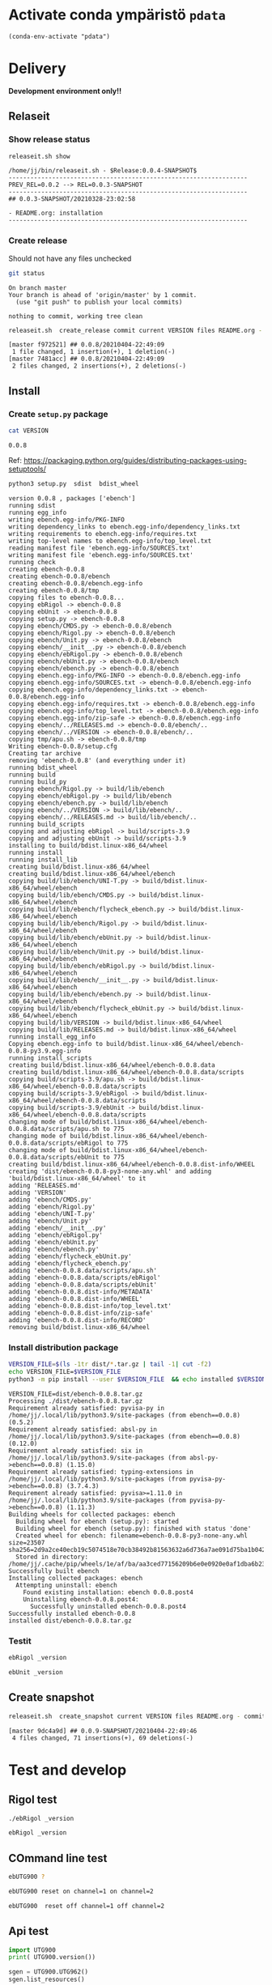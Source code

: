 
* Activate conda ympäristö =pdata=

#+BEGIN_SRC elisp
(conda-env-activate "pdata")
#+END_SRC

#+RESULTS:
: Switched to conda environment: pdata




* Delivery                                                 

*Development environment only!!*

** Relaseit

*** Show release status

 #+BEGIN_SRC sh :eval no-export :results output
 releaseit.sh show
 #+END_SRC

 #+RESULTS:
 : /home/jj/bin/releaseit.sh - $Release:0.0.4-SNAPSHOT$
 : ------------------------------------------------------------------
 : PREV_REL=0.0.2 --> REL=0.0.3-SNAPSHOT
 : ------------------------------------------------------------------
 : ## 0.0.3-SNAPSHOT/20210328-23:02:58
 : 
 : - README.org: installation
 : ------------------------------------------------------------------


*** Create release 

 Should not have any files unchecked

 #+BEGIN_SRC sh :eval no-export :results output
 git status
 #+END_SRC

 #+RESULTS:
 : On branch master
 : Your branch is ahead of 'origin/master' by 1 commit.
 :   (use "git push" to publish your local commits)
 : 
 : nothing to commit, working tree clean


 #+BEGIN_SRC sh :eval no-export :results output
 releaseit.sh  create_release commit current VERSION files README.org -  commit tag 2>&1 || true
 #+END_SRC

 #+RESULTS:
 : [master f972521] ## 0.0.8/20210404-22:49:09
 :  1 file changed, 1 insertion(+), 1 deletion(-)
 : [master 7481acc] ## 0.0.8/20210404-22:49:09
 :  2 files changed, 2 insertions(+), 2 deletions(-)



** Install

*** Create =setup.py= package

 #+BEGIN_SRC bash :eval no-export :results output
 cat VERSION
 #+END_SRC

 #+RESULTS:
 : 0.0.8


 Ref: https://packaging.python.org/guides/distributing-packages-using-setuptools/

 #+BEGIN_SRC bash :eval no-export :results output :exports code
 python3 setup.py  sdist  bdist_wheel
 #+END_SRC

 #+RESULTS:
 #+begin_example
 version 0.0.8 , packages ['ebench']
 running sdist
 running egg_info
 writing ebench.egg-info/PKG-INFO
 writing dependency_links to ebench.egg-info/dependency_links.txt
 writing requirements to ebench.egg-info/requires.txt
 writing top-level names to ebench.egg-info/top_level.txt
 reading manifest file 'ebench.egg-info/SOURCES.txt'
 writing manifest file 'ebench.egg-info/SOURCES.txt'
 running check
 creating ebench-0.0.8
 creating ebench-0.0.8/ebench
 creating ebench-0.0.8/ebench.egg-info
 creating ebench-0.0.8/tmp
 copying files to ebench-0.0.8...
 copying ebRigol -> ebench-0.0.8
 copying ebUnit -> ebench-0.0.8
 copying setup.py -> ebench-0.0.8
 copying ebench/CMDS.py -> ebench-0.0.8/ebench
 copying ebench/Rigol.py -> ebench-0.0.8/ebench
 copying ebench/Unit.py -> ebench-0.0.8/ebench
 copying ebench/__init__.py -> ebench-0.0.8/ebench
 copying ebench/ebRigol.py -> ebench-0.0.8/ebench
 copying ebench/ebUnit.py -> ebench-0.0.8/ebench
 copying ebench/ebench.py -> ebench-0.0.8/ebench
 copying ebench.egg-info/PKG-INFO -> ebench-0.0.8/ebench.egg-info
 copying ebench.egg-info/SOURCES.txt -> ebench-0.0.8/ebench.egg-info
 copying ebench.egg-info/dependency_links.txt -> ebench-0.0.8/ebench.egg-info
 copying ebench.egg-info/requires.txt -> ebench-0.0.8/ebench.egg-info
 copying ebench.egg-info/top_level.txt -> ebench-0.0.8/ebench.egg-info
 copying ebench.egg-info/zip-safe -> ebench-0.0.8/ebench.egg-info
 copying ebench/../RELEASES.md -> ebench-0.0.8/ebench/..
 copying ebench/../VERSION -> ebench-0.0.8/ebench/..
 copying tmp/apu.sh -> ebench-0.0.8/tmp
 Writing ebench-0.0.8/setup.cfg
 Creating tar archive
 removing 'ebench-0.0.8' (and everything under it)
 running bdist_wheel
 running build
 running build_py
 copying ebench/Rigol.py -> build/lib/ebench
 copying ebench/ebRigol.py -> build/lib/ebench
 copying ebench/ebench.py -> build/lib/ebench
 copying ebench/../VERSION -> build/lib/ebench/..
 copying ebench/../RELEASES.md -> build/lib/ebench/..
 running build_scripts
 copying and adjusting ebRigol -> build/scripts-3.9
 copying and adjusting ebUnit -> build/scripts-3.9
 installing to build/bdist.linux-x86_64/wheel
 running install
 running install_lib
 creating build/bdist.linux-x86_64/wheel
 creating build/bdist.linux-x86_64/wheel/ebench
 copying build/lib/ebench/UNI-T.py -> build/bdist.linux-x86_64/wheel/ebench
 copying build/lib/ebench/CMDS.py -> build/bdist.linux-x86_64/wheel/ebench
 copying build/lib/ebench/flycheck_ebench.py -> build/bdist.linux-x86_64/wheel/ebench
 copying build/lib/ebench/Rigol.py -> build/bdist.linux-x86_64/wheel/ebench
 copying build/lib/ebench/ebUnit.py -> build/bdist.linux-x86_64/wheel/ebench
 copying build/lib/ebench/Unit.py -> build/bdist.linux-x86_64/wheel/ebench
 copying build/lib/ebench/ebRigol.py -> build/bdist.linux-x86_64/wheel/ebench
 copying build/lib/ebench/__init__.py -> build/bdist.linux-x86_64/wheel/ebench
 copying build/lib/ebench/ebench.py -> build/bdist.linux-x86_64/wheel/ebench
 copying build/lib/ebench/flycheck_ebUnit.py -> build/bdist.linux-x86_64/wheel/ebench
 copying build/lib/VERSION -> build/bdist.linux-x86_64/wheel
 copying build/lib/RELEASES.md -> build/bdist.linux-x86_64/wheel
 running install_egg_info
 Copying ebench.egg-info to build/bdist.linux-x86_64/wheel/ebench-0.0.8-py3.9.egg-info
 running install_scripts
 creating build/bdist.linux-x86_64/wheel/ebench-0.0.8.data
 creating build/bdist.linux-x86_64/wheel/ebench-0.0.8.data/scripts
 copying build/scripts-3.9/apu.sh -> build/bdist.linux-x86_64/wheel/ebench-0.0.8.data/scripts
 copying build/scripts-3.9/ebRigol -> build/bdist.linux-x86_64/wheel/ebench-0.0.8.data/scripts
 copying build/scripts-3.9/ebUnit -> build/bdist.linux-x86_64/wheel/ebench-0.0.8.data/scripts
 changing mode of build/bdist.linux-x86_64/wheel/ebench-0.0.8.data/scripts/apu.sh to 775
 changing mode of build/bdist.linux-x86_64/wheel/ebench-0.0.8.data/scripts/ebRigol to 775
 changing mode of build/bdist.linux-x86_64/wheel/ebench-0.0.8.data/scripts/ebUnit to 775
 creating build/bdist.linux-x86_64/wheel/ebench-0.0.8.dist-info/WHEEL
 creating 'dist/ebench-0.0.8-py3-none-any.whl' and adding 'build/bdist.linux-x86_64/wheel' to it
 adding 'RELEASES.md'
 adding 'VERSION'
 adding 'ebench/CMDS.py'
 adding 'ebench/Rigol.py'
 adding 'ebench/UNI-T.py'
 adding 'ebench/Unit.py'
 adding 'ebench/__init__.py'
 adding 'ebench/ebRigol.py'
 adding 'ebench/ebUnit.py'
 adding 'ebench/ebench.py'
 adding 'ebench/flycheck_ebUnit.py'
 adding 'ebench/flycheck_ebench.py'
 adding 'ebench-0.0.8.data/scripts/apu.sh'
 adding 'ebench-0.0.8.data/scripts/ebRigol'
 adding 'ebench-0.0.8.data/scripts/ebUnit'
 adding 'ebench-0.0.8.dist-info/METADATA'
 adding 'ebench-0.0.8.dist-info/WHEEL'
 adding 'ebench-0.0.8.dist-info/top_level.txt'
 adding 'ebench-0.0.8.dist-info/zip-safe'
 adding 'ebench-0.0.8.dist-info/RECORD'
 removing build/bdist.linux-x86_64/wheel
 #+end_example


*** Install distribution package

 #+BEGIN_SRC bash :eval no-export :results output
 VERSION_FILE=$(ls -1tr dist/*.tar.gz | tail -1| cut -f2)
 echo VERSION_FILE=$VERSION_FILE
 python3 -m pip install --user $VERSION_FILE  && echo installed $VERSION_FILE
 #+END_SRC

 #+RESULTS:
 #+begin_example
 VERSION_FILE=dist/ebench-0.0.8.tar.gz
 Processing ./dist/ebench-0.0.8.tar.gz
 Requirement already satisfied: pyvisa-py in /home/jj/.local/lib/python3.9/site-packages (from ebench==0.0.8) (0.5.2)
 Requirement already satisfied: absl-py in /home/jj/.local/lib/python3.9/site-packages (from ebench==0.0.8) (0.12.0)
 Requirement already satisfied: six in /home/jj/.local/lib/python3.9/site-packages (from absl-py->ebench==0.0.8) (1.15.0)
 Requirement already satisfied: typing-extensions in /home/jj/.local/lib/python3.9/site-packages (from pyvisa-py->ebench==0.0.8) (3.7.4.3)
 Requirement already satisfied: pyvisa>=1.11.0 in /home/jj/.local/lib/python3.9/site-packages (from pyvisa-py->ebench==0.0.8) (1.11.3)
 Building wheels for collected packages: ebench
   Building wheel for ebench (setup.py): started
   Building wheel for ebench (setup.py): finished with status 'done'
   Created wheel for ebench: filename=ebench-0.0.8-py3-none-any.whl size=23507 sha256=2d9a2ce40ecb19c5074518e70cb38492b81563632a6d736a7ae091d75ba1b042
   Stored in directory: /home/jj/.cache/pip/wheels/1e/af/ba/aa3ced77156209b6e0e0920e0af1dba6b234db185b24eb5c51
 Successfully built ebench
 Installing collected packages: ebench
   Attempting uninstall: ebench
     Found existing installation: ebench 0.0.8.post4
     Uninstalling ebench-0.0.8.post4:
       Successfully uninstalled ebench-0.0.8.post4
 Successfully installed ebench-0.0.8
 installed dist/ebench-0.0.8.tar.gz
 #+end_example


*** Testit

#+BEGIN_SRC bash :eval no-export :results output
ebRigol _version
#+END_SRC

#+RESULTS:
: ebRigol - 0.0.8
: '0.0.8'

#+BEGIN_SRC bash :eval no-export :results output
ebUnit _version
#+END_SRC

#+RESULTS:
: ebUnit - 0.0.8
: '0.0.8'


** Create snapshot

 #+BEGIN_SRC sh :eval no-export :results output
 releaseit.sh  create_snapshot current VERSION files README.org - commit || true
 #+END_SRC

 #+RESULTS:
 : [master 9dc4a9d] ## 0.0.9-SNAPSHOT/20210404-22:49:46
 :  4 files changed, 71 insertions(+), 69 deletions(-)




* Test and develop

** Rigol test

#+BEGIN_SRC bash :eval no-export :results output
./ebRigol _version
#+END_SRC

#+RESULTS:
: 0.0.8-rev2

#+BEGIN_SRC bash :eval no-export :results output
ebRigol _version
#+END_SRC

#+RESULTS:


** COmmand line test

#+BEGIN_SRC bash :eval no-export :results output
ebUTG900 ?
#+END_SRC

#+RESULTS:
#+begin_example
ebUTG900 - 0.0.6-SNAPSHOT: Tool to control UNIT-T UTG900 Waveform generator

Usage: ebUTG900 [options] [commands and parameters] 

Commands:
           sine  : Generate sine -wave on channel 1|2
         square  : Generate square -wave on channel 1|2
          pulse  : Generate pulse -wave on channel 1|2
            arb  : Upload wave file and use it to generate wave on channel 1|2
             on  : Switch on channel 1|2
            off  : Switch off channel 1|2
          reset  : Send reset to UTG900 signal generator
----------   Record   ----------
              !  : Start recording
              .  : Stop recording
         screen  : Take screenshot
 list_resources  : List pyvisa resources (=pyvisa list_resources() wrapper)'
----------    Misc    ----------
        version  : Output version number
----------    Help    ----------
              q  : Exit
              ?  : List commands
             ??  : List command parameters

More help:
  ebUTG900 --help                          : to list options
  ebUTG900 ? command=<command>             : to get help on command <command> parameters

Examples:
  ebUTG900 ? command=sine                  : help on sine command parameters
  ebUTG900 list_resources                  : Identify --addr option parameter
  ebUTG900 --addr 'USB0::1::2::3::0::INSTR': Run interactively on device found in --addr 'USB0::1::2::3::0::INSTR'
  ebUTG900 --captureDir=pics screen        : Take screenshot to pics directory (form device in default --addr)
  ebUTG900 reset                           : Send reset to UTH900 waveform generator
  ebUTG900 sine channel=2 freq=2kHz        : Generate 2 kHz sine signal on channel 2
  ebUTG900 sine channel=1 square channel=2 : chaining sine generation on channel 1, and square generation on channel 2

Hint:
  Run reset to synchronize ebUTG900 -tool with device state. Ref= ?? command=reset
  One-liner in linux: ebUTG900 --addr $(ebUTG900 list_resources)
#+end_example

#+BEGIN_SRC bash :eval no-export :results output
ebUTG900 reset on channel=1 on channel=2
#+END_SRC

#+RESULTS:

#+BEGIN_SRC bash :eval no-export :results output
ebUTG900  reset off channel=1 off channel=2
#+END_SRC

#+RESULTS:


** Api test
#+BEGIN_SRC python :eval no-export :results output :noweb no :session *Python*
import UTG900
print( UTG900.version())
#+END_SRC

#+RESULTS:
: Python 3.9.1 | packaged by conda-forge | (default, Jan 10 2021, 02:55:42) 
: [GCC 9.3.0] on linux
: Type "help", "copyright", "credits" or "license" for more information.
: 0.0.5-SNAPSHOT


#+BEGIN_SRC python :eval no-export :results output :noweb no :session *Python*
sgen = UTG900.UTG962()
sgen.list_resources()
#+END_SRC

#+RESULTS:
: WARNING:absl:Successfully connected  'USB0::0x6656::0x0834::1485061822::INSTR' with 'UNI-T Technologies,UTG900,1485061822,1.08'
: Traceback (most recent call last):
:   File "<stdin>", line 1, in <module>
:   File "/tmp/babel-ZafpdS/python-xPMIfR", line 2, in <module>
:     sgen.list_resources()
:   File "/home/jj/work/UTG900/UTG900/UTG900.py", line 447, in list_resources
:     return self.rm.list_resources()
: AttributeError: 'UTG962' object has no attribute 'rm'



* Fin                                                              :noexport:


** Emacs variables

   #+RESULTS:

   # Local Variables:
   # org-confirm-babel-evaluate: nil
   # End:
   #


